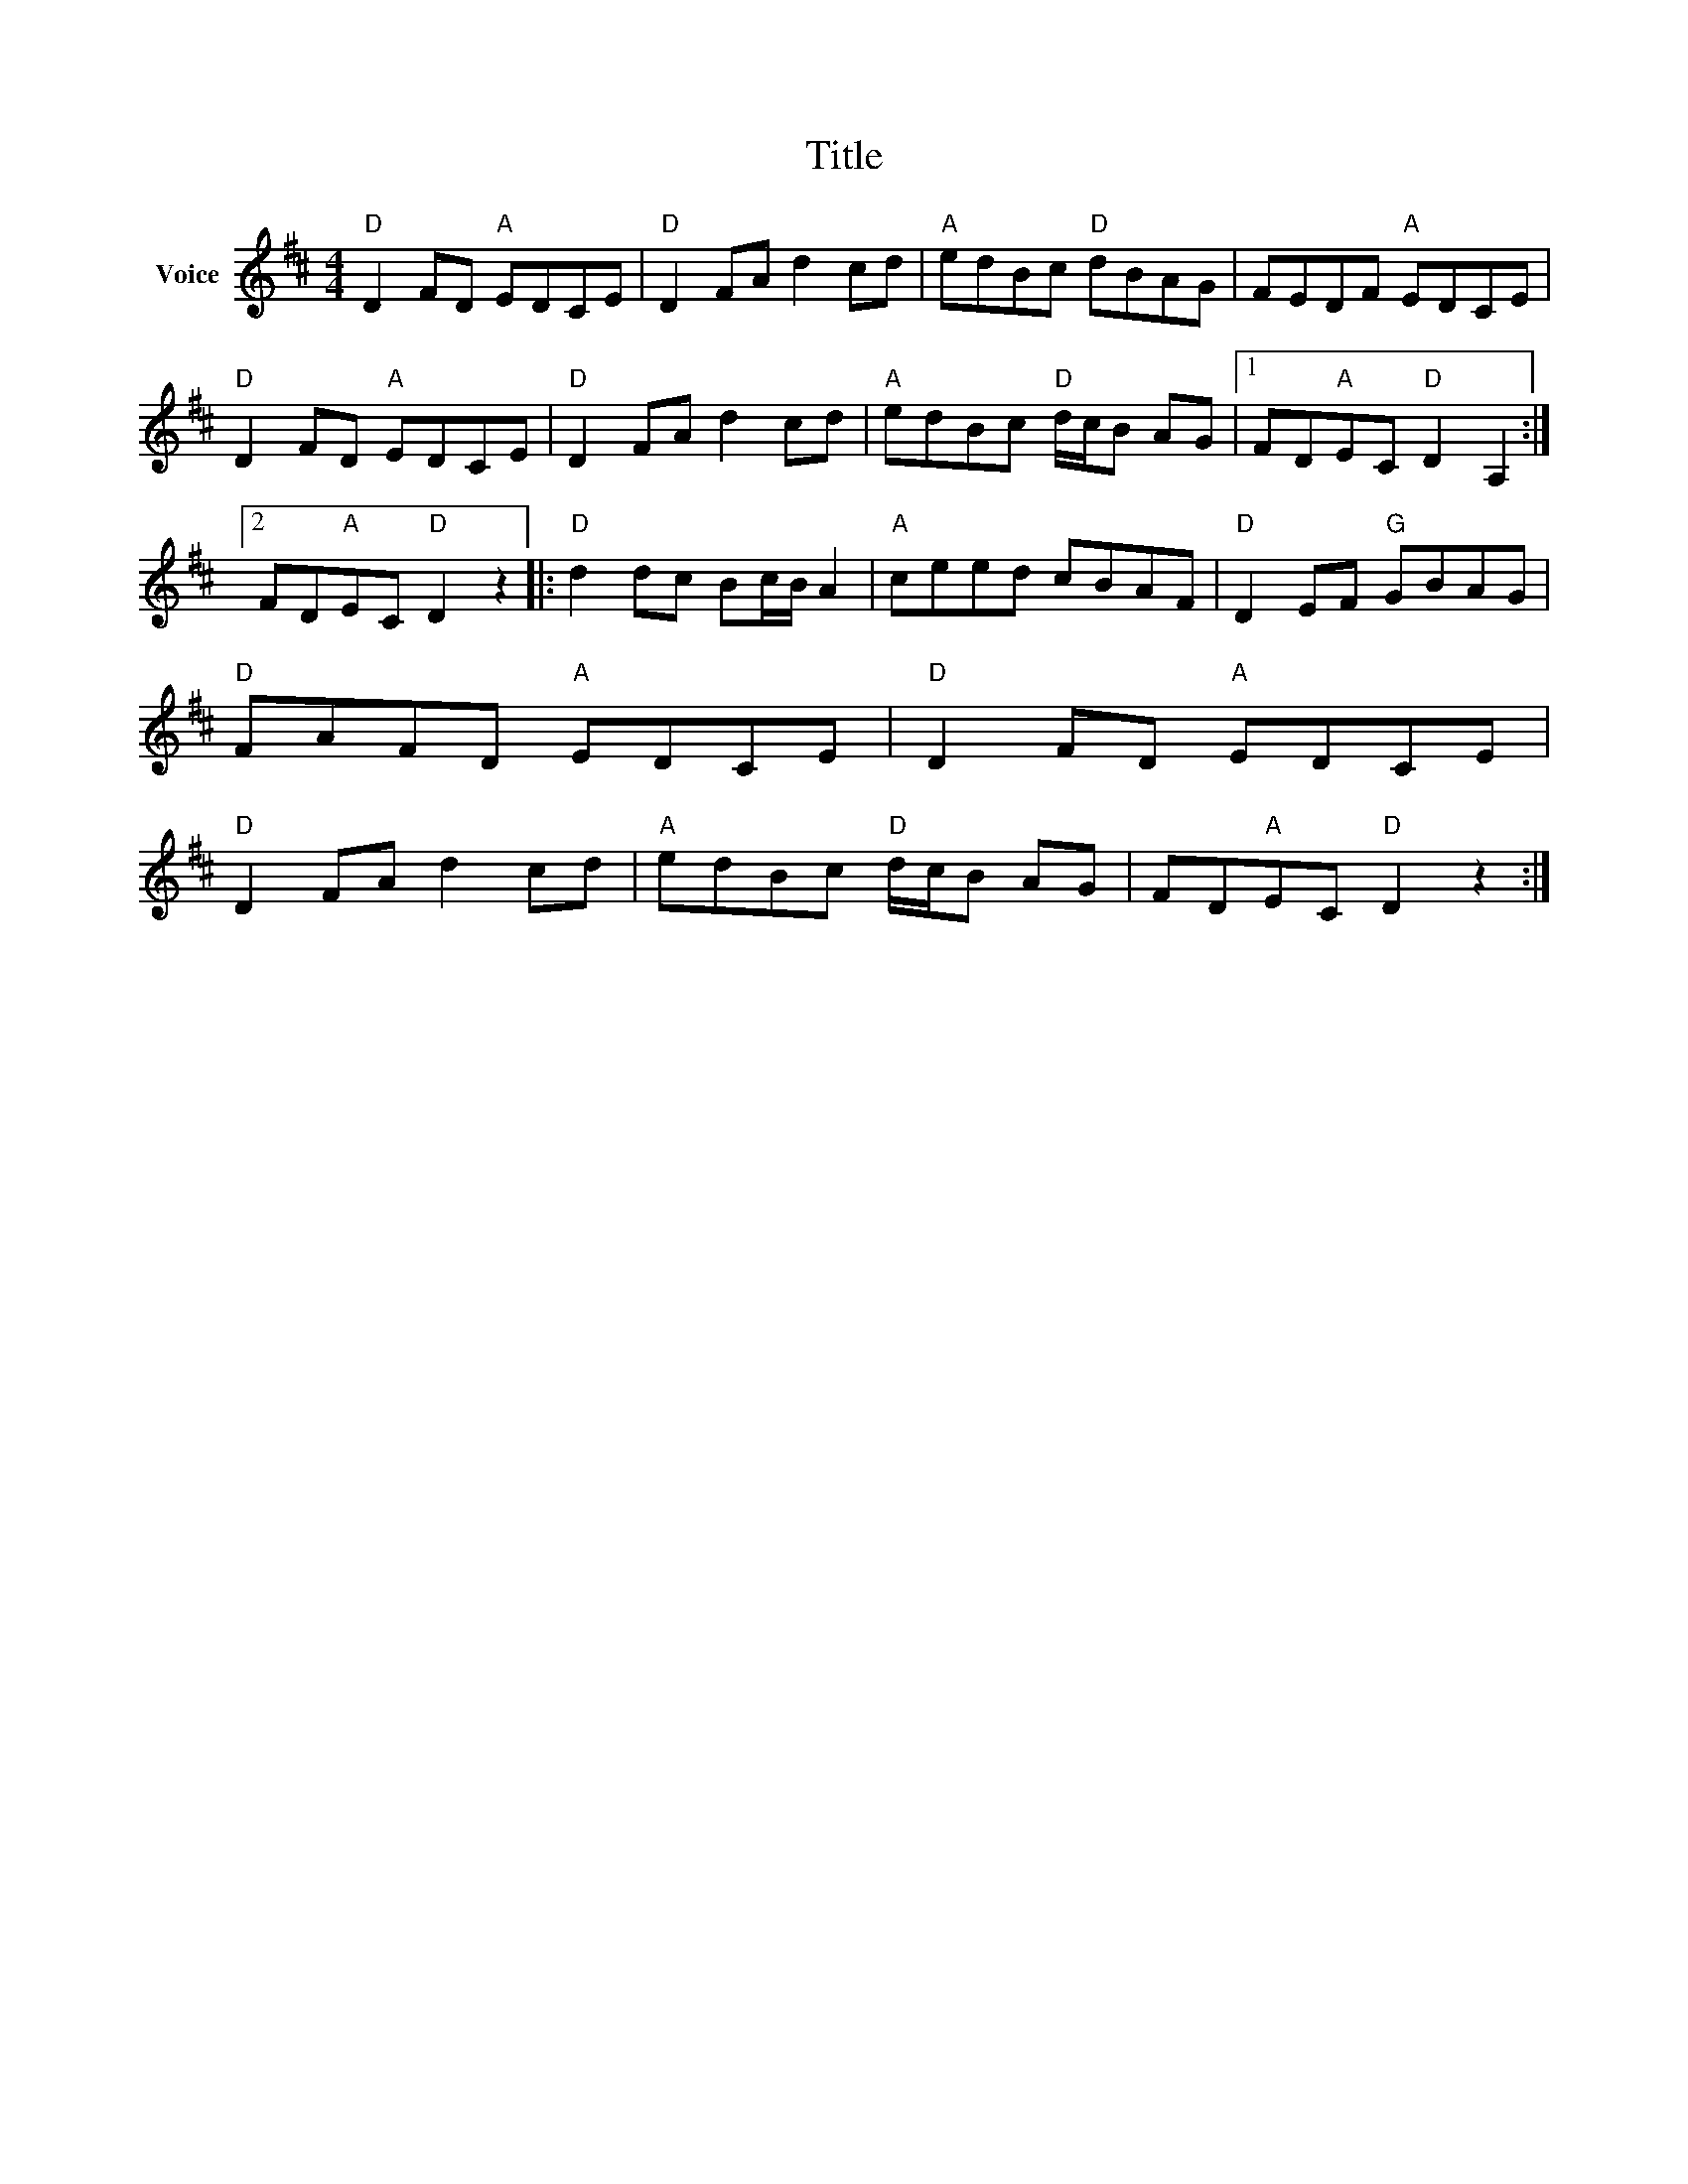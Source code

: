 X:1
T:Title
L:1/8
M:4/4
I:linebreak $
K:D
V:1 treble nm="Voice"
V:1
"D" D2 FD"A" EDCE |"D" D2 FA d2 cd |"A" edBc"D" dBAG | FEDF"A" EDCE |"D" D2 FD"A" EDCE | %5
"D" D2 FA d2 cd |"A" edBc"D" d/c/B AG |1 FD"A"EC"D" D2 A,2 :|2 FD"A"EC"D" D2 z2 |: %9
"D" d2 dc Bc/B/ A2 |"A" ceed cBAF |"D" D2 EF"G" GBAG |"D" FAFD"A" EDCE |"D" D2 FD"A" EDCE | %14
"D" D2 FA d2 cd |"A" edBc"D" d/c/B AG | FD"A"EC"D" D2 z2 :| %17

